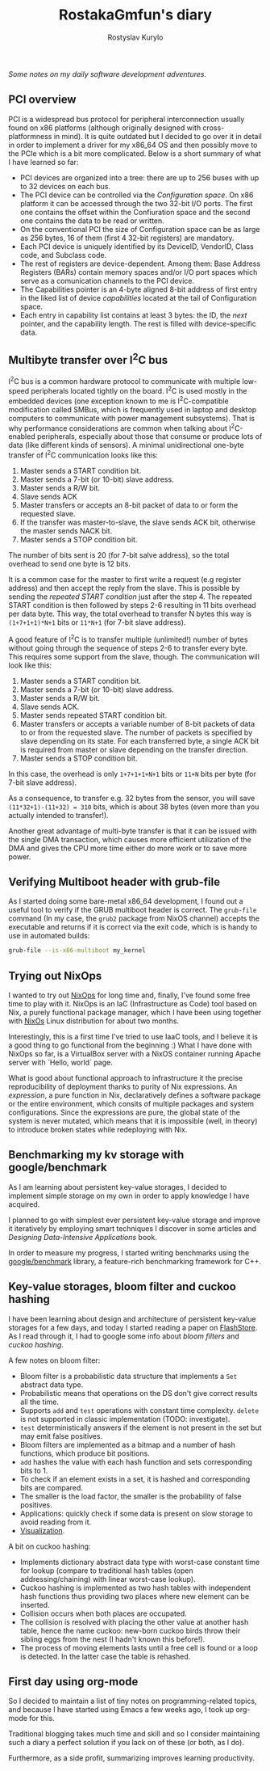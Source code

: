 #+TITLE: RostakaGmfun's diary
#+AUTHOR: Rostyslav Kurylo
#+EMAIL: rostawesomegd@gmail.com
#+options: num:nil toc:t ^:{}

/Some notes on my daily software development adventures./

** PCI overview
:PROPERTIES:
:CUSTOM_ID: pci-overview
:END:
PCI is a widespread bus protocol for peripheral interconnection usually found on x86 platforms
(although originally designed with cross-platformness in mind).
It is quite outdated but I decided to go over it in detail in order to implement a driver for my x86_64 OS
and then possibly move to the PCIe which is a bit more complicated.
Below is a short summary of what I have learned so far:
 - PCI devices are organized into a tree: there are up to 256 buses with up to 32 devices on each bus.
 - The PCI device can be controlled via the /Configuration space/. On x86 platform it can be accessed through the two 32-bit I/O ports.
   The first one contains the offset within the Confiuration space and the second one contains the data to be read or written.
 - On the conventional PCI the size of Configuration space can be as large as 256 bytes, 16 of them (first 4 32-bit registers) are mandatory.
 - Each PCI device is uniquely identified by its DeviceID, VendorID, Class code, and Subclass code.
 - The rest of registers are device-dependent. Among them: Base Address Registers (BARs) contain memory spaces
   and/or I/O port spaces which serve as a comunication channels to the PCI device.
 - The Capabilities pointer is an 4-byte aligned 8-bit address of first entry in the liked list of device /capabilities/ located at the
   tail of Configuration space.
 - Each entry in capability list contains at least 3 bytes: the ID, the /next/ pointer, and the capability length. The rest is filled with device-specific data.
** Multibyte transfer over I^{2}C bus
:PROPERTIES:
:CUSTOM_ID: multibyte-i2c-transfer
:END:
I^{2}C bus is a common hardware protocol to communicate with multiple low-speed peripherals located tightly on the board.
I^{2}C is used mostly in the embedded devices
(one exception known to me is I^{2}C-compatible modification called SMBus,
which is frequently used in laptop and desktop computers to communicate with power management subsystems).
That is why performance considerations are common when talking about I^{2}C-enabled peripherals,
especially about those that consume or produce lots of data (like different kinds of sensors).
A minimal unidirectional one-byte transfer of I^{2}C communication looks like this:

1. Master sends a START condition bit.
2. Master sends a 7-bit (or 10-bit) slave address.
3. Master sends a R/W bit.
4. Slave sends ACK
5. Master transfers or accepts an 8-bit packet of data to or form the requested slave.
6. If the transfer was master-to-slave, the slave sends ACK bit, otherwise the master sends NACK bit.
7. Master sends a STOP condition bit.

The number of bits sent is 20 (for 7-bit salve address), so the total overhead to send one byte is 12 bits.

It is a common case for the master to first write a request (e.g register address) and then accept the reply from the slave.
This is possible by sending the /repeated START condition/ just after the step 4.
The repeated START condition is then followed by steps 2-6 resulting in 11 bits overhead per data byte.
This way, the total overhead to transfer N bytes this way is ~(1+7+1+1)*N+1~ bits or ~11*N+1~ (for 7-bit slave address).

A good feature of I^{2}C is to transfer multiple (unlimited!) number of bytes without going through the sequence of steps 2-6
to transfer every byte. This requires some support from the slave, though. The communication will look like this:

1. Master sends a START condition bit.
2. Master sends a 7-bit (or 10-bit) slave address.
3. Master sends a R/W bit.
4. Slave sends ACK.
5. Master sends repeated START condition bit.
5. Master transfers or accepts a variable number of 8-bit packets of data to or from the requested slave.
   The number of packets is specified by slave depending on its state.
   For each transferred byte, a single ACK bit is required from master or slave depending on the transfer direction.
7. Master sends a STOP condition bit.

In this case, the overhead is only ~1+7+1+1+N+1~ bits or ~11+N~ bits per byte (for 7-bit slave address).

As a consequence, to transfer e.g. 32 bytes from the sensor, you will save ~(11*32+1)-(11+32) = 310~ bits, which is about 38 bytes
(even more than you actually intended to transfer!).

Another great advantage of multi-byte transfer is that it can be issued with the single DMA transaction, which causes more
efficient utilization of the DMA and gives the CPU more time either do more work or to save more power.
** Verifying Multiboot header with grub-file
:PROPERTIES:
:CUSTOM_ID: verifying-multiboot-header
:END:
As I started doing some bare-metal x86_64 development, I found out a useful tool to verify
if the GRUB multiboot header is correct. The ~grub-file~ command (In my case, the ~grub2~ package from NixOS channel)
accepts the executable and returns if it is correct via the exit code, which is is handy to use in automated builds:
#+BEGIN_SRC bash
grub-file --is-x86-multiboot my_kernel
#+END_SRC
** Trying out NixOps
:PROPERTIES:
:CUSTOM_ID: using-nixops
:END:
I wanted to try out [[https://nixos.org/NixOps][NixOps]] for long time and, finally, I've found some free time to play with it.
NixOps is an IaC (Infrastructure as Code) tool based on Nix, a purely functional package manager,
which I have been using together with [[https://nixos.org/NixOs][NixOs]] Linux distribution for about two months.

Interestingly, this is a first time I've tried to use IaaC tools,
and I believe it is a good thing to go functional from the beginning :)
What I have done with NixOps so far, is a VirtualBox server with a NixOS container running Apache server with `Hello, world` page.

What is good about functional approach to infrastructure it the precise reproducibility of deployment
thanks to purity of Nix expressions.
An /expression/, a pure function in Nix, declaratively defines a software package
or the entire environment, which consits of multiple packages and system configurations.
Since the expressions are pure, the global state of the system is never mutated, which means that
it is impossible (well, in theory) to introduce broken states while redeploying with Nix.

** Benchmarking my kv storage with google/benchmark
:PROPERTIES:
:CUSTOM_ID: benchmarking
:END:
As I am learning about persistent key-value storages,
I decided to implement simple storage on my own in order to apply knowledge I have acquired.

I planned to go with simplest ever persistent key-value storage and improve it iteratively
by employing smart techniques I discover in some articles and /Designing Data-Intensive Applications/ book.

In order to measure my progress, I started writing benchmarks using the [[https://github.com/google/benchmark][google/benchmark]] library,
a feature-rich benchmarking framework for C++.

** Key-value storages, bloom filter and cuckoo hashing
:PROPERTIES:
:CUSTOM_ID: bloom-filters-cuckoo-hashing
:END:
I have been learning about design and architecture of persistent key-value storages for a few days,
and today I started reading a paper on [[http://www.vldb.org/pvldb/vldb2010/papers/I04.pdf][FlashStore]].
As I read through it, I had to google some info about /bloom filters/ and /cuckoo hashing/.

A few notes on bloom filter:

- Bloom filter is a probabilistic data structure that implements a ~Set~ abstract data type.
- Probabilistic means that operations on the DS don't give correct results all the time.
- Supports ~add~ and ~test~ operations with constant time complexity. ~delete~ is not supported in classic implementation (TODO: investigate).
- ~test~ deterministically answers if the element is not present in the set but may emit false positives.
- Bloom filters are implemented as a bitmap and a number of hash functions, which produce bit positions.
- ~add~ hashes the value with each hash function and sets corresponding bits to 1.
- To check if an element exists in a set, it is hashed and corresponding bits are compared.
- The smaller is the load factor, the smaller is the probability of false positives.
- Applications: quickly check if some data is present on slow storage to avoid reading from it.
- [[https://www.jasondavies.com/bloomfilter/][Visualization]].

A bit on cuckoo hashing:

- Implements dictionary abstract data type with worst-case constant time for lookup (compare to traditional hash tables (open addressing/chaining) with linear worst-case lookup).
- Cuckoo hashing is implemented as two hash tables with independent hash functions thus providing two places where new element can be inserted.
- Collision occurs when both places are occupated.
- The collision is resolved with placing the other value at another hash table, hence the name cuckoo: new-born cuckoo birds throw their sibling eggs from the nest (I hadn't known this before!).
- The process of moving elements lasts until a free cell is found or a loop is detected. In the latter case the table is rehashed.
** First day using org-mode
:PROPERTIES:
:CUSTOM_ID: hello-org
:END:
So I decided to maintain a list of tiny notes on programming-related topics, and because I have started using Emacs a few weeks ago, I took up org-mode for this.

Traditional blogging takes much time and skill and so I consider maintaining such a diary a perfect solution if you lack on of these (or both, as I do).

Furthermore, as a side profit, summarizing improves learning productivity.
